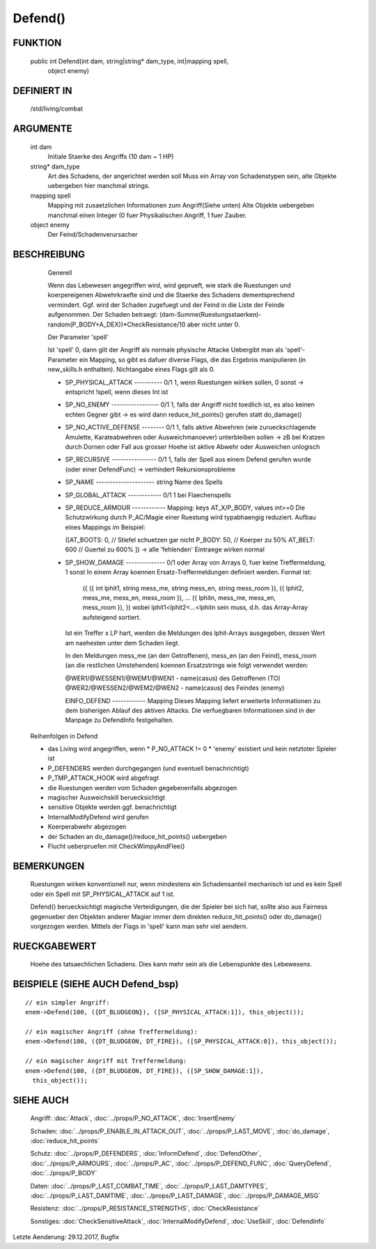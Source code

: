 Defend()
========

FUNKTION
--------

  public int Defend(int dam, string|string* dam_type, int|mapping spell, 
    object enemy)

DEFINIERT IN
------------

  /std/living/combat

ARGUMENTE
---------

  int dam
    Initiale Staerke des Angriffs (10 dam ~ 1 HP)
  string* dam_type
    Art des Schadens, der angerichtet werden soll
    Muss ein Array von Schadenstypen sein, alte Objekte uebergeben hier
    manchmal strings.
  mapping spell
    Mapping mit zusaetzlichen Informationen zum Angriff(Siehe unten)
    Alte Objekte uebergeben manchmal einen Integer (0 fuer Physikalischen
    Angriff, 1 fuer Zauber.
  object enemy
    Der Feind/Schadenverursacher

BESCHREIBUNG
------------

    Generell

    Wenn das Lebewesen angegriffen wird, wird geprueft, wie stark die
    Ruestungen und koerpereigenen Abwehrkraefte sind und die Staerke des
    Schadens dementsprechend vermindert.
    Ggf. wird der Schaden zugefuegt und der Feind in  die Liste der Feinde
    aufgenommen. Der Schaden betraegt:
    (dam-Summe(Ruestungsstaerken)-random(P_BODY+A_DEX))*CheckResistance/10
    aber nicht unter 0.

    Der Parameter 'spell'

    Ist 'spell' 0, dann gilt der Angriff als normale physische Attacke
    Uebergibt man als 'spell'-Parameter ein Mapping, so gibt es dafuer
    diverse Flags, die das Ergebnis manipulieren (in new_skills.h
    enthalten). Nichtangabe eines Flags gilt als 0.

    - SP_PHYSICAL_ATTACK ---------- 0/1
      1, wenn Ruestungen wirken sollen, 0 sonst
      -> entspricht !spell, wenn dieses Int ist
    - SP_NO_ENEMY ----------------- 0/1
      1, falls der Angriff nicht toedlich ist, es also keinen echten Gegner
      gibt
      -> es wird dann reduce_hit_points() gerufen statt do_damage()
    - SP_NO_ACTIVE_DEFENSE -------- 0/1
      1, falls aktive Abwehren (wie zurueckschlagende Amulette,
      Karateabwehren oder Ausweichmanoever) unterbleiben sollen
      -> zB bei Kratzen durch Dornen oder Fall aus grosser Hoehe
      ist aktive Abwehr oder Ausweichen unlogisch
    - SP_RECURSIVE ---------------- 0/1
      1, falls der Spell aus einem Defend gerufen wurde (oder einer DefendFunc)
      -> verhindert Rekursionsprobleme
    - SP_NAME --------------------- string
      Name des Spells
    - SP_GLOBAL_ATTACK ------------ 0/1
      1 bei Flaechenspells
    - SP_REDUCE_ARMOUR ------------ Mapping: keys AT_X/P_BODY, values int>=0
      Die Schutzwirkung durch P_AC/Magie einer Ruestung wird typabhaengig 
      reduziert. Aufbau eines Mappings im Beispiel:
      
      ([AT_BOOTS: 0,  // Stiefel schuetzen gar nicht
      P_BODY:  50,  // Koerper zu 50%
      AT_BELT: 600  // Guertel zu 600%
      ])
      -> alle 'fehlenden' Eintraege wirken normal

    - SP_SHOW_DAMAGE -------------- 0/1 oder Array von Arrays
      0, fuer keine Treffermeldung, 1 sonst
      In einem Array koennen Ersatz-Treffermeldungen definiert werden. Format ist:

        ({
        ({ int lphit1, string mess_me, string mess_en, string mess_room }),
        ({ lphit2, mess_me, mess_en, mess_room }),
        ...
        ({ lphitn, mess_me, mess_en, mess_room }),
        })
        wobei lphit1<lphit2<...<lphitn sein muss, d.h. das Array-Array
        aufsteigend sortiert.

      Ist ein Treffer x LP hart, werden die Meldungen des lphit-Arrays
      ausgegeben, dessen Wert am naehesten unter dem Schaden liegt.

      In den Meldungen mess_me (an den Getroffenen), mess_en (an den Feind),
      mess_room (an die restlichen Umstehenden) koennen Ersatzstrings wie
      folgt verwendet werden:

      @WER1/@WESSEN1/@WEM1/@WEN1 - name(casus) des Getroffenen (TO)
      @WER2/@WESSEN2/@WEM2/@WEN2 - name(casus) des Feindes (enemy)

      EINFO_DEFEND ------------ Mapping
      Dieses Mapping liefert erweiterte Informationen zu dem
      bisherigen Ablauf des aktiven Attacks.
      Die verfuegbaren Informationen sind in der Manpage zu
      DefendInfo festgehalten.

  Reihenfolgen in Defend

  * das Living wird angegriffen, wenn
    * P_NO_ATTACK != 0
    * 'enemy' existiert und kein netztoter Spieler ist
  * P_DEFENDERS werden durchgegangen (und eventuell benachrichtigt)
  * P_TMP_ATTACK_HOOK wird abgefragt
  * die Ruestungen werden vom Schaden gegebenenfalls abgezogen
  * magischer Ausweichskill beruecksichtigt
  * sensitive Objekte werden ggf. benachrichtigt
  * InternalModifyDefend wird gerufen
  * Koerperabwehr abgezogen
  * der Schaden an do_damage()/reduce_hit_points() uebergeben
  * Flucht ueberpruefen mit CheckWimpyAndFlee()

BEMERKUNGEN
-----------

  Ruestungen wirken konventionell nur, wenn mindestens ein Schadensanteil
  mechanisch ist und es kein Spell oder ein Spell mit SP_PHYSICAL_ATTACK
  auf 1 ist.

  Defend() beruecksichtigt magische Verteidigungen, die der Spieler bei
  sich hat, sollte also aus Fairness gegenueber den Objekten anderer
  Magier immer dem direkten reduce_hit_points() oder do_damage()
  vorgezogen werden. Mittels der Flags in 'spell' kann man sehr viel
  aendern.

RUECKGABEWERT
-------------

  Hoehe des tatsaechlichen Schadens. Dies kann mehr sein als die
  Lebenspunkte des Lebewesens.

BEISPIELE (SIEHE AUCH Defend_bsp)
---------------------------------
::

  // ein simpler Angriff:
  enem->Defend(100, ({DT_BLUDGEON}), ([SP_PHYSICAL_ATTACK:1]), this_object());

  // ein magischer Angriff (ohne Treffermeldung):
  enem->Defend(100, ({DT_BLUDGEON, DT_FIRE}), ([SP_PHYSICAL_ATTACK:0]), this_object());

  // ein magischer Angriff mit Treffermeldung:
  enem->Defend(100, ({DT_BLUDGEON, DT_FIRE}), ([SP_SHOW_DAMAGE:1]),
    this_object());

SIEHE AUCH
----------

  Angriff: :doc:`Attack`, :doc:`../props/P_NO_ATTACK`, :doc:`InsertEnemy`

  Schaden:   :doc:`../props/P_ENABLE_IN_ATTACK_OUT`, 
  :doc:`../props/P_LAST_MOVE`, :doc:`do_damage`,
  :doc:`reduce_hit_points`

  Schutz:    :doc:`../props/P_DEFENDERS`, :doc:`InformDefend`,
  :doc:`DefendOther`, :doc:`../props/P_ARMOURS`,
  :doc:`../props/P_AC`, :doc:`../props/P_DEFEND_FUNC`,
  :doc:`QueryDefend`, :doc:`../props/P_BODY`

  Daten:     :doc:`../props/P_LAST_COMBAT_TIME`,
  :doc:`../props/P_LAST_DAMTYPES`,
  :doc:`../props/P_LAST_DAMTIME`, :doc:`../props/P_LAST_DAMAGE`,
  :doc:`../props/P_DAMAGE_MSG`

  Resistenz: :doc:`../props/P_RESISTANCE_STRENGTHS`,
  :doc:`CheckResistance`

  Sonstiges: :doc:`CheckSensitiveAttack`,
  :doc:`InternalModifyDefend`,
  :doc:`UseSkill`,
  :doc:`DefendInfo`

Letzte Aenderung: 29.12.2017, Bugfix
